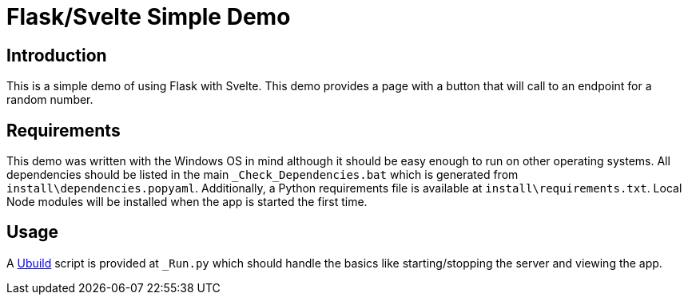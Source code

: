 = Flask/Svelte Simple Demo
:date: 20 July 2019

== Introduction
This is a simple demo of using Flask with Svelte. This demo provides a page with a button that will call to an endpoint for a random number.

== Requirements
This demo was written with the Windows OS in mind although it should be easy enough to run on other operating systems. All dependencies should be listed in the main `_Check_Dependencies.bat` which is generated from `install\dependencies.popyaml`. Additionally, a Python requirements file is available at `install\requirements.txt`. Local Node modules will be installed when the app is started the first time.

== Usage
A https://pypi.org/project/ubuild/[Ubuild] script is provided at `_Run.py` which should handle the basics like starting/stopping the server and viewing the app.
